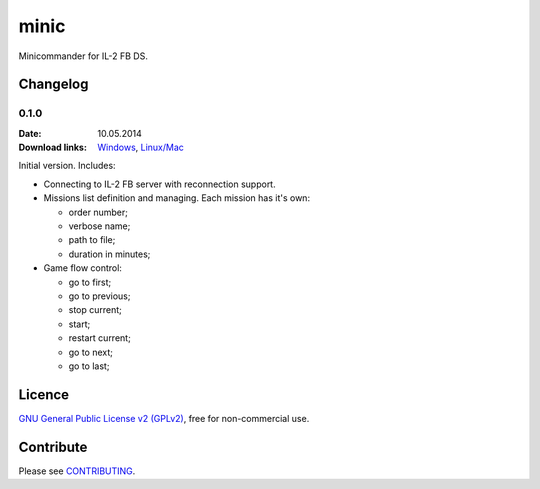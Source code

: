 minic
=====

Minicommander for IL-2 FB DS.

.. image:: http://i.imgur.com/UMx80uY.png
    :alt: Minic screenshots
    :align: center

Changelog
---------

0.1.0
^^^^^

:Date: 10.05.2014
:Download links:
    `Windows <https://drive.google.com/file/d/0B4hbTGD5PQqQYVJ6dWJ6NEVJQmM/edit?usp=sharing>`_,
    `Linux/Mac <https://github.com/IL2HorusTeam/minic/archive/0.1.0.zip>`_

Initial version. Includes:

* Connecting to IL-2 FB server with reconnection support.
* Missions list definition and managing. Each mission has it's own:

  - order number;
  - verbose name;
  - path to file;
  - duration in minutes;

* Game flow control:

  - go to first;
  - go to previous;
  - stop current;
  - start;
  - restart current;
  - go to next;
  - go to last;

Licence
-------

`GNU General Public License v2 (GPLv2)`_, free for non-commercial use.

Contribute
----------

Please see `CONTRIBUTING`_.

.. _GNU General Public License v2 (GPLv2): https://github.com/IL2HorusTeam/minic/blob/master/LICENSE
.. _CONTRIBUTING: https://github.com/IL2HorusTeam/minic/blob/master/CONTRIBUTING.rst
